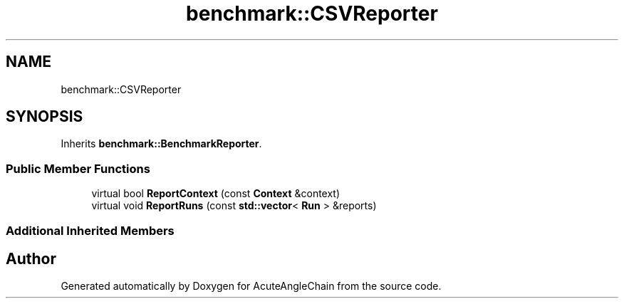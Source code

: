 .TH "benchmark::CSVReporter" 3 "Sun Jun 3 2018" "AcuteAngleChain" \" -*- nroff -*-
.ad l
.nh
.SH NAME
benchmark::CSVReporter
.SH SYNOPSIS
.br
.PP
.PP
Inherits \fBbenchmark::BenchmarkReporter\fP\&.
.SS "Public Member Functions"

.in +1c
.ti -1c
.RI "virtual bool \fBReportContext\fP (const \fBContext\fP &context)"
.br
.ti -1c
.RI "virtual void \fBReportRuns\fP (const \fBstd::vector\fP< \fBRun\fP > &reports)"
.br
.in -1c
.SS "Additional Inherited Members"


.SH "Author"
.PP 
Generated automatically by Doxygen for AcuteAngleChain from the source code\&.
